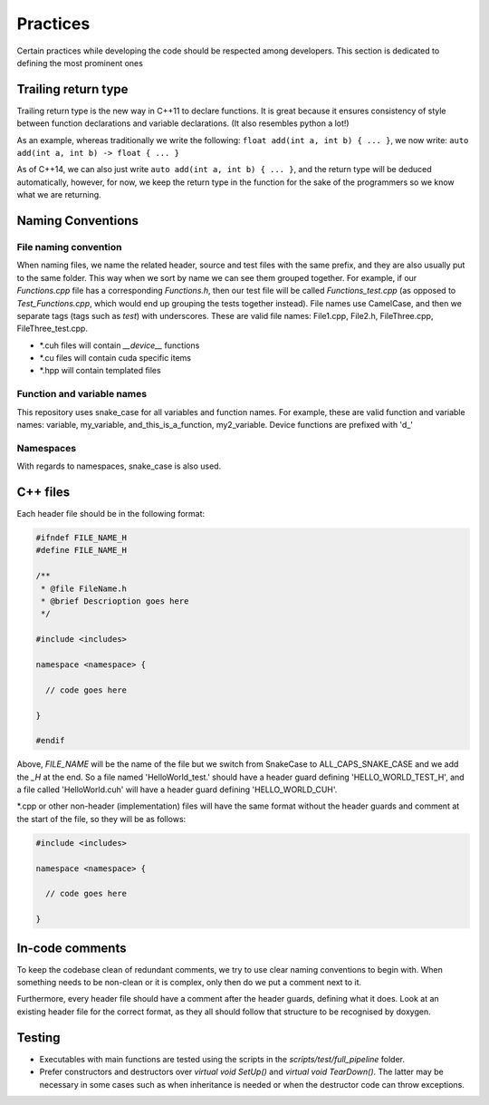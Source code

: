 Practices
=========

..
   Change these practices as you see fits your project

Certain practices while developing the code should be respected among developers. This section is dedicated to defining the most prominent ones

Trailing return type
++++++++++++++++++++

Trailing return type is the new way in C++11 to declare functions. It is great because it ensures consistency of style between function declarations and variable declarations. (It also resembles python a lot!)

As an example, whereas traditionally we write the following: ``float add(int a, int b) { ... }``, we now write: ``auto add(int a, int b) -> float { ... }``

As of C++14, we can also just write ``auto add(int a, int b) { ... }``, and the return type will be deduced automatically, however, for now, we keep the return type in the function for the sake of the programmers so we know what we are returning.

Naming Conventions
++++++++++++++++++

File naming convention
----------------------

When naming files, we name the related header, source and test files with the same prefix, and they are also usually put to the same folder. This way when we sort by name we can see them grouped together. For example, if our *Functions.cpp* file has a corresponding *Functions.h*, then our test file will be called *Functions_test.cpp* (as opposed to *Test_Functions.cpp*, which would end up grouping the tests together instead). File names use CamelCase, and then we separate tags (tags such as *test*) with underscores. These are valid file names: File1.cpp, File2.h, FileThree.cpp, FileThree_test.cpp.

* \*.cuh files will contain `__device__` functions

* \*.cu files will contain cuda specific items

* \*.hpp will contain templated files

Function and variable names
---------------------------

This repository uses snake_case for all variables and function names. For example, these are valid function and variable names: variable, my_variable, and_this_is_a_function, my2_variable. Device functions are prefixed with 'd_'

Namespaces
----------

With regards to namespaces, snake_case is also used.

C++ files
+++++++++

Each header file should be in the following format:

.. code-block:: cpp

    #ifndef FILE_NAME_H
    #define FILE_NAME_H

    /**
     * @file FileName.h
     * @brief Descrioption goes here
     */

    #include <includes>

    namespace <namespace> {

      // code goes here

    }

    #endif

Above, *FILE_NAME* will be the name of the file but we switch from SnakeCase to ALL_CAPS_SNAKE_CASE and we add the *_H* at the end. So a file named 'HelloWorld_test.' should have a header guard defining 'HELLO_WORLD_TEST_H', and a file called 'HelloWorld.cuh' will have a header guard defining 'HELLO_WORLD_CUH'.

\*.cpp or other non-header (implementation) files will have the same format without the header guards and comment at the start of the file, so they will be as follows:

.. code-block:: cpp

    #include <includes>

    namespace <namespace> {

      // code goes here

    }

In-code comments
++++++++++++++++

To keep the codebase clean of redundant comments, we try to use clear naming conventions to begin with. When something needs to be non-clean or it is complex, only then do we put a comment next to it.

Furthermore, every header file should have a comment after the header guards, defining what it does. Look at an existing header file for the correct format, as they all should follow that structure to be recognised by doxygen.

Testing
+++++++

* Executables with main functions are tested using the scripts in the `scripts/test/full_pipeline` folder.
* Prefer constructors and destructors over `virtual void SetUp()` and `virtual void TearDown()`. The latter may be necessary in some cases such as when inheritance is needed or when the destructor code can throw exceptions.
